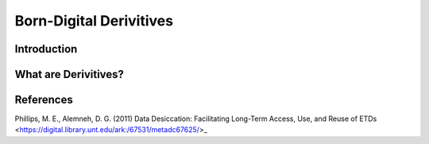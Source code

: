 ###################################
Born-Digital Derivitives
###################################


************
Introduction
************


*********************
What are Derivitives?
*********************

**********
References
**********

Phillips, M. E., Alemneh, D. G. (2011) Data Desiccation: Facilitating Long-Term Access, Use, and Reuse of ETDs <https://digital.library.unt.edu/ark:/67531/metadc67625/>_